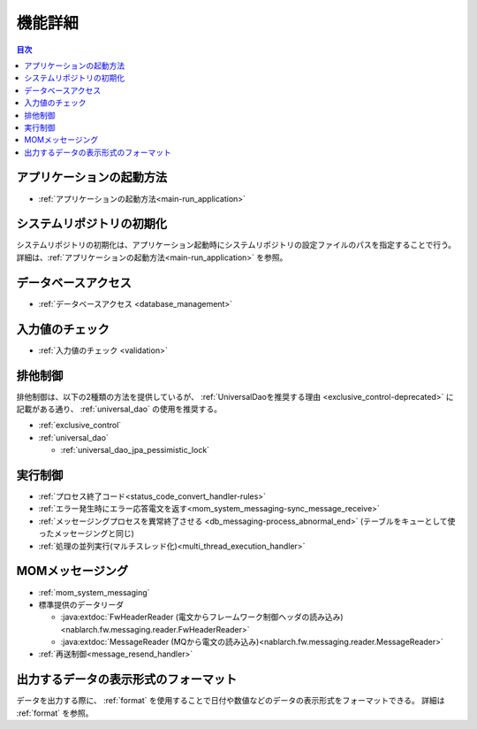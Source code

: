 機能詳細
========================================
.. contents:: 目次
  :depth: 3
  :local:

アプリケーションの起動方法
--------------------------------------------------
* :ref:`アプリケーションの起動方法<main-run_application>`

システムリポジトリの初期化
--------------------------------------------------
システムリポジトリの初期化は、アプリケーション起動時にシステムリポジトリの設定ファイルのパスを指定することで行う。
詳細は、:ref:`アプリケーションの起動方法<main-run_application>` を参照。

データベースアクセス
--------------------------------------------------
* :ref:`データベースアクセス <database_management>`

入力値のチェック
--------------------------------------------------
* :ref:`入力値のチェック <validation>`

排他制御
--------------------------------------------------
排他制御は、以下の2種類の方法を提供しているが、
:ref:`UniversalDaoを推奨する理由 <exclusive_control-deprecated>` に記載がある通り、
:ref:`universal_dao` の使用を推奨する。

* :ref:`exclusive_control`
* :ref:`universal_dao`

  * :ref:`universal_dao_jpa_pessimistic_lock`

実行制御
--------------------------------------------------
* :ref:`プロセス終了コード<status_code_convert_handler-rules>`
* :ref:`エラー発生時にエラー応答電文を返す<mom_system_messaging-sync_message_receive>`
* :ref:`メッセージングプロセスを異常終了させる <db_messaging-process_abnormal_end>` (テーブルをキューとして使ったメッセージングと同じ)
* :ref:`処理の並列実行(マルチスレッド化)<multi_thread_execution_handler>`

MOMメッセージング
--------------------------------------------------
* :ref:`mom_system_messaging`
* 標準提供のデータリーダ

  * :java:extdoc:`FwHeaderReader (電文からフレームワーク制御ヘッダの読み込み) <nablarch.fw.messaging.reader.FwHeaderReader>`
  * :java:extdoc:`MessageReader (MQから電文の読み込み)<nablarch.fw.messaging.reader.MessageReader>`

* :ref:`再送制御<message_resend_handler>`

.. _data_format-messaging-formatter:

出力するデータの表示形式のフォーマット
--------------------------------------------------
データを出力する際に、 :ref:`format` を使用することで日付や数値などのデータの表示形式をフォーマットできる。
詳細は :ref:`format` を参照。
